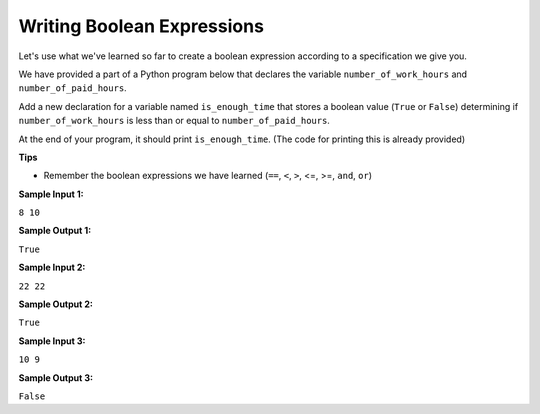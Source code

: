 Writing Boolean Expressions
===========================

Let's use what we've learned so far to create a boolean expression according to a specification we give you.

We have provided a part of a Python program below that declares the variable ``number_of_work_hours`` and ``number_of_paid_hours``.

Add a new declaration for a variable named ``is_enough_time`` that stores a boolean value (``True`` or ``False``) determining if ``number_of_work_hours`` is less than or equal to ``number_of_paid_hours``.

At the end of your program, it should print ``is_enough_time``. (The code for printing this is already provided)

**Tips**

* Remember the boolean expressions we have learned (``==``, ``<``, ``>``, <=, >=, ``and``, ``or``)

**Sample Input 1:**

``8
10``

**Sample Output 1:**

``True``

**Sample Input 2:**

``22
22``

**Sample Output 2:**

``True``

**Sample Input 3:**

``10
9``

**Sample Output 3:**

``False``

.. challenge::
    :tester: /_static/cs515_challenges/Week1/Challenge15/test_work.py

    number_of_work_hours = int(input())
    number_of_paid_hours = int(input())

    # add the declaration of is_enough_time here

    print(is_enough_time)